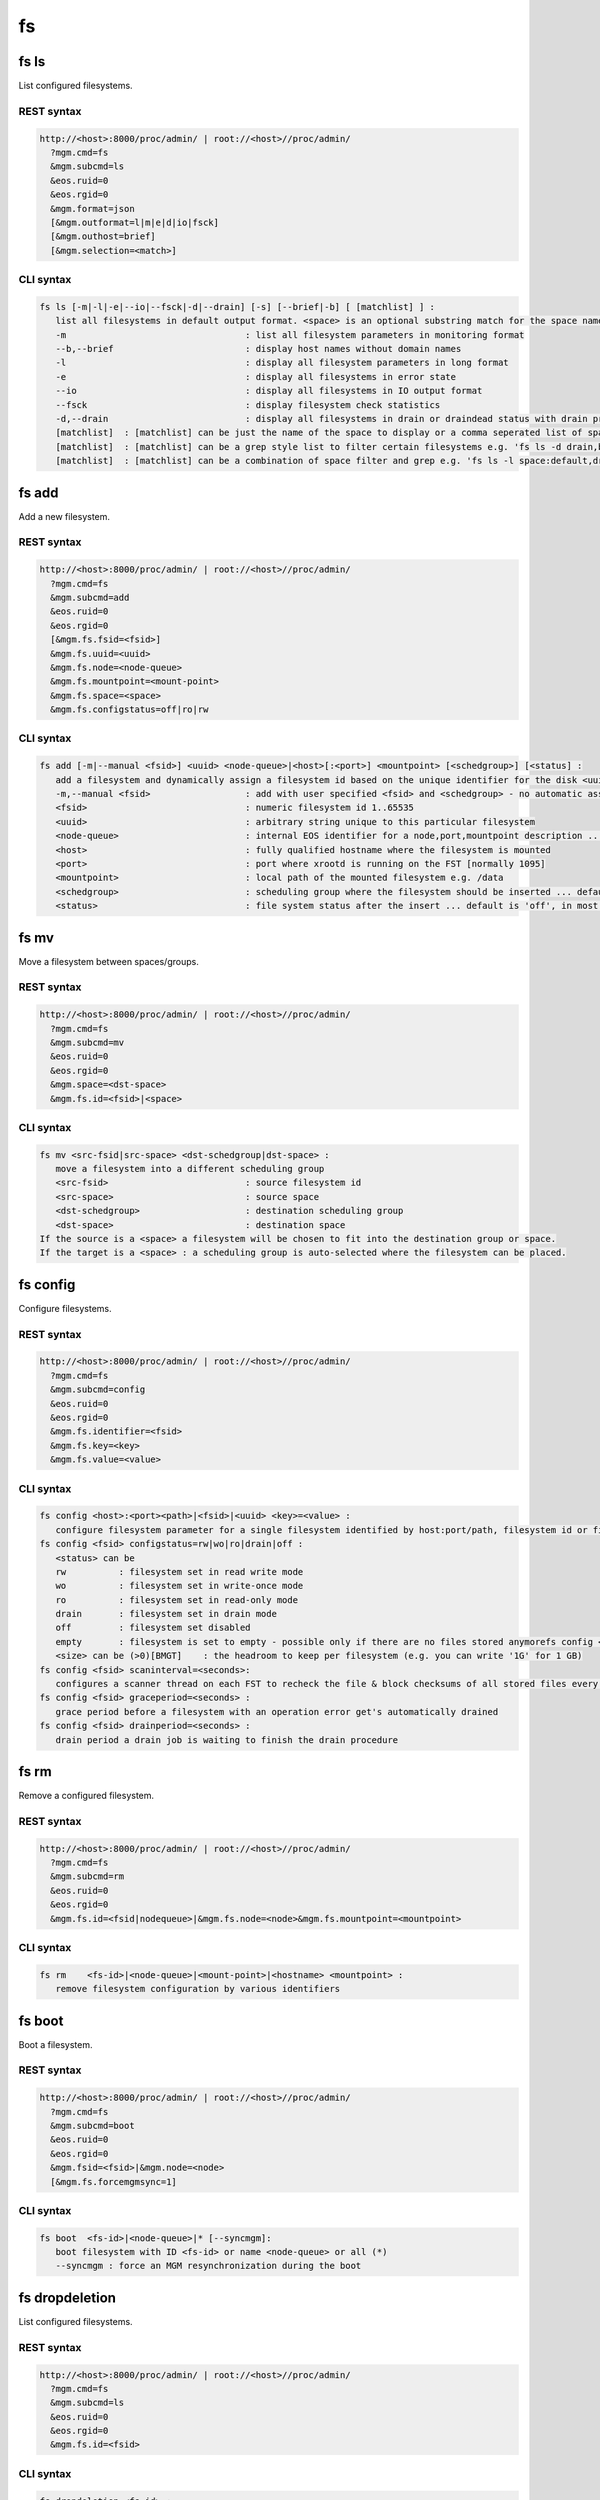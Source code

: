 .. highlight:: rst

.. index::
   single: Filesystem API

fs
=====

fs ls
--------

List configured filesystems.

REST syntax
+++++++++++

.. code-block:: text

   http://<host>:8000/proc/admin/ | root://<host>//proc/admin/
     ?mgm.cmd=fs
     &mgm.subcmd=ls
     &eos.ruid=0
     &eos.rgid=0
     &mgm.format=json
     [&mgm.outformat=l|m|e|d|io|fsck]
     [&mgm.outhost=brief]
     [&mgm.selection=<match>]

CLI syntax
++++++++++

.. code-block:: text

   fs ls [-m|-l|-e|--io|--fsck|-d|--drain] [-s] [--brief|-b] [ [matchlist] ] :
      list all filesystems in default output format. <space> is an optional substring match for the space name and can be a comma separated list
      -m                                  : list all filesystem parameters in monitoring format
      --b,--brief                         : display host names without domain names
      -l                                  : display all filesystem parameters in long format
      -e                                  : display all filesystems in error state
      --io                                : display all filesystems in IO output format
      --fsck                              : display filesystem check statistics
      -d,--drain                          : display all filesystems in drain or draindead status with drain progress and statistics
      [matchlist]  : [matchlist] can be just the name of the space to display or a comma seperated list of spaces e.g 'default,space'
      [matchlist]  : [matchlist] can be a grep style list to filter certain filesystems e.g. 'fs ls -d drain,bootfailure'
      [matchlist]  : [matchlist] can be a combination of space filter and grep e.g. 'fs ls -l space:default,drain,bootfailure'


fs add
--------

Add a new filesystem.

REST syntax
+++++++++++

.. code-block:: text

   http://<host>:8000/proc/admin/ | root://<host>//proc/admin/
     ?mgm.cmd=fs
     &mgm.subcmd=add
     &eos.ruid=0
     &eos.rgid=0
     [&mgm.fs.fsid=<fsid>]
     &mgm.fs.uuid=<uuid>
     &mgm.fs.node=<node-queue>
     &mgm.fs.mountpoint=<mount-point>
     &mgm.fs.space=<space>
     &mgm.fs.configstatus=off|ro|rw

CLI syntax
++++++++++

.. code-block:: text

   fs add [-m|--manual <fsid>] <uuid> <node-queue>|<host>[:<port>] <mountpoint> [<schedgroup>] [<status] :
      add a filesystem and dynamically assign a filesystem id based on the unique identifier for the disk <uuid>
      -m,--manual <fsid>                  : add with user specified <fsid> and <schedgroup> - no automatic assignment
      <fsid>                              : numeric filesystem id 1..65535
      <uuid>                              : arbitrary string unique to this particular filesystem
      <node-queue>                        : internal EOS identifier for a node,port,mountpoint description ... /eos/<host>:<port>/fst e.g. /eos/myhost.cern.ch:1095/fst [you should prefer the host:port syntax]
      <host>                              : fully qualified hostname where the filesystem is mounted
      <port>                              : port where xrootd is running on the FST [normally 1095]
      <mountpoint>                        : local path of the mounted filesystem e.g. /data
      <schedgroup>                        : scheduling group where the filesystem should be inserted ... default is 'default'
      <status>                            : file system status after the insert ... default is 'off', in most cases should be 'rw'

fs mv
--------

Move a filesystem between spaces/groups.

REST syntax
+++++++++++

.. code-block:: text

   http://<host>:8000/proc/admin/ | root://<host>//proc/admin/
     ?mgm.cmd=fs
     &mgm.subcmd=mv
     &eos.ruid=0
     &eos.rgid=0
     &mgm.space=<dst-space>
     &mgm.fs.id=<fsid>|<space>

CLI syntax
++++++++++

.. code-block:: text


   fs mv <src-fsid|src-space> <dst-schedgroup|dst-space> :
      move a filesystem into a different scheduling group
      <src-fsid>                          : source filesystem id
      <src-space>                         : source space
      <dst-schedgroup>                    : destination scheduling group
      <dst-space>                         : destination space
   If the source is a <space> a filesystem will be chosen to fit into the destination group or space.
   If the target is a <space> : a scheduling group is auto-selected where the filesystem can be placed.
.. code-block:: text

fs config
--------

Configure filesystems.

REST syntax
+++++++++++

.. code-block:: text

   http://<host>:8000/proc/admin/ | root://<host>//proc/admin/
     ?mgm.cmd=fs
     &mgm.subcmd=config
     &eos.ruid=0
     &eos.rgid=0
     &mgm.fs.identifier=<fsid>
     &mgm.fs.key=<key>
     &mgm.fs.value=<value>

CLI syntax
++++++++++

.. code-block:: text

   fs config <host>:<port><path>|<fsid>|<uuid> <key>=<value> :
      configure filesystem parameter for a single filesystem identified by host:port/path, filesystem id or filesystem UUID.
   fs config <fsid> configstatus=rw|wo|ro|drain|off :
      <status> can be
      rw          : filesystem set in read write mode
      wo          : filesystem set in write-once mode
      ro          : filesystem set in read-only mode
      drain       : filesystem set in drain mode
      off         : filesystem set disabled
      empty       : filesystem is set to empty - possible only if there are no files stored anymorefs config <fsid> headroom=<size>
      <size> can be (>0)[BMGT]    : the headroom to keep per filesystem (e.g. you can write '1G' for 1 GB)
   fs config <fsid> scaninterval=<seconds>: 
      configures a scanner thread on each FST to recheck the file & block checksums of all stored files every <seconds> seconds. 0 disables the scanning.
   fs config <fsid> graceperiod=<seconds> :
      grace period before a filesystem with an operation error get's automatically drained
   fs config <fsid> drainperiod=<seconds> : 
      drain period a drain job is waiting to finish the drain procedure

fs rm
--------

Remove a configured filesystem.

REST syntax
+++++++++++

.. code-block:: text

   http://<host>:8000/proc/admin/ | root://<host>//proc/admin/
     ?mgm.cmd=fs
     &mgm.subcmd=rm
     &eos.ruid=0
     &eos.rgid=0
     &mgm.fs.id=<fsid|nodequeue>|&mgm.fs.node=<node>&mgm.fs.mountpoint=<mountpoint>

CLI syntax
++++++++++

.. code-block:: text


   fs rm    <fs-id>|<node-queue>|<mount-point>|<hostname> <mountpoint> :
      remove filesystem configuration by various identifiers

fs boot
--------

Boot a filesystem.

REST syntax
+++++++++++

.. code-block:: text

   http://<host>:8000/proc/admin/ | root://<host>//proc/admin/
     ?mgm.cmd=fs
     &mgm.subcmd=boot
     &eos.ruid=0
     &eos.rgid=0
     &mgm.fsid=<fsid>|&mgm.node=<node>
     [&mgm.fs.forcemgmsync=1]

CLI syntax
++++++++++

.. code-block:: text

   fs boot  <fs-id>|<node-queue>|* [--syncmgm]:
      boot filesystem with ID <fs-id> or name <node-queue> or all (*)
      --syncmgm : force an MGM resynchronization during the boot

fs dropdeletion
---------------

List configured filesystems.

REST syntax
+++++++++++

.. code-block:: text

   http://<host>:8000/proc/admin/ | root://<host>//proc/admin/
     ?mgm.cmd=fs
     &mgm.subcmd=ls
     &eos.ruid=0
     &eos.rgid=0
     &mgm.fs.id=<fsid>

CLI syntax
++++++++++

.. code-block:: text

   fs dropdeletion <fs-id> :
      allows to drop all pending deletions on <fs-id>

fs dumpmd
--------

Dump meta data of a filesystem.

REST syntax
+++++++++++

.. code-block:: text

   http://<host>:8000/proc/admin/ | root://<host>//proc/admin/
     ?mgm.cmd=fs
     &mgm.subcmd=dumpmd
     &eos.ruid=0
     &eos.rgid=0
     &mgm.fsid=<fsid
     [&mgm.dumpmd.option=m]
     [&mgm.dumpmd.fid=1]
     [&mgm.dumpmd.size=1]

CLI syntax
++++++++++

.. code-block:: text

   fs dumpmd [-s|-m] <fs-id> [-fid] [-path] :
      dump all file meta data on this filesystem in query format
      -s    : don't printout keep an internal reference
      -m    : print the full meta data record in env format
      -fid  : dump only a list of file id's stored on this filesystem
      -path : dump only a list of file names stored on this filesystem

fs satus
--------

Show status of a filesystem.

REST syntax
+++++++++++

.. code-block:: text

   http://<host>:8000/proc/admin/ | root://<host>//proc/admin/
     ?mgm.cmd=fs
     &mgm.subcmd=status
     &eos.ruid=0
     &eos.rgid=0
     &mgm.fs.id=<fsid>|&mgm.fs.node=<nodeid>&mgm.fs.mountpoint=<mountpoint>

CLI syntax
++++++++++

.. code-block:: text

   fs status [-l] <fs-id> :
      returns all status variables of a filesystem and calculates the risk of data loss if this filesystem get's removed
   fs status [-l] mount-point> :
      as before but accepts the mount point as input parameters and set's host=<this host>
   fs status [-l] <host> <mount-point> :
      as before but accepts the mount point and hostname as input parameters
      -l    : list all files at risk and files which are offline
